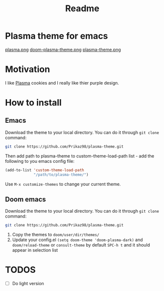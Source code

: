 #+title: Readme

* *Plasma theme for emacs*
[[./plasma.png][plasma.png]]
[[./doom-plasma-theme.png][doom-plasma-theme.png]]
[[./plasma-theme.png][plasma-theme.png]]
* Motivation
I like [[https://www.plazma.rs/en][Plasma]] cookies and I really like thier purple design.
* How to install
** Emacs
Download the theme to your local directory. You can do it through ~git clone~ command:
#+begin_src bash
git clone https://github.com/Prikaz98/plasma-theme.git
#+end_src
Then add path to plasma-theme to custom-theme-load-path list - add the following to you emacs config file:
#+begin_src emacs-lisp
  (add-to-list 'custom-theme-load-path
               "/path/to/plasma-theme/")
#+end_src
Use ~M-x customize-themes~ to change your current theme.
** Doom emacs
Download the theme to your local directory. You can do it through ~git clone~ command:
#+begin_src bash
git clone https://github.com/Prikaz98/plasma-theme.git
#+end_src
1. Copy the themes to ~doom/user/dir/themes/~
2. Update your config.el ~(setq doom-theme 'doom-plasma-dark)~ and ~doom/reload-theme~
   or ~consult-theme~ by default ~SPC-h t~ and it should appear in selection list
* TODOS
- [ ] Do light version
